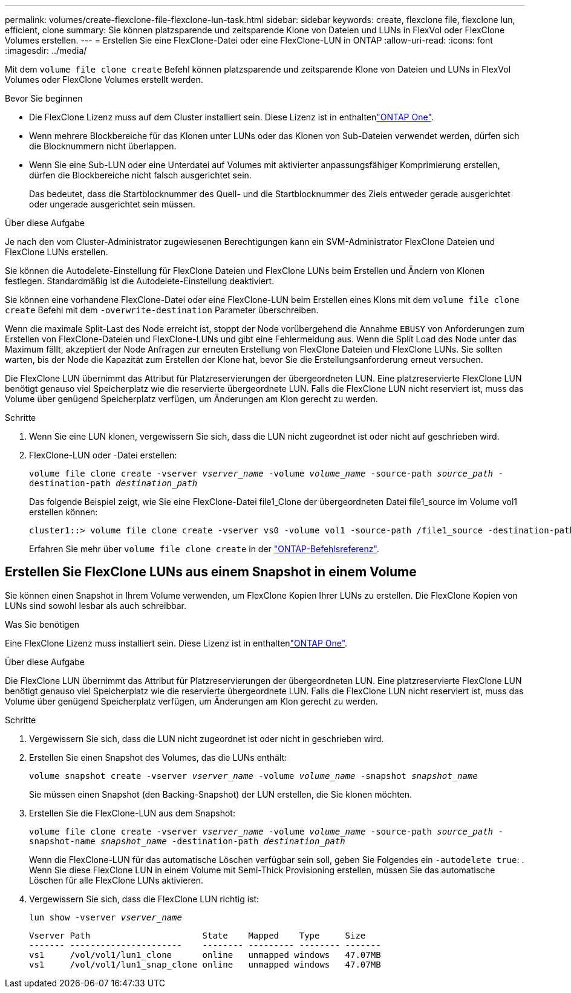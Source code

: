 ---
permalink: volumes/create-flexclone-file-flexclone-lun-task.html 
sidebar: sidebar 
keywords: create, flexclone file, flexclone lun, efficient, clone 
summary: Sie können platzsparende und zeitsparende Klone von Dateien und LUNs in FlexVol oder FlexClone Volumes erstellen. 
---
= Erstellen Sie eine FlexClone-Datei oder eine FlexClone-LUN in ONTAP
:allow-uri-read: 
:icons: font
:imagesdir: ../media/


[role="lead"]
Mit dem `volume file clone create` Befehl können platzsparende und zeitsparende Klone von Dateien und LUNs in FlexVol Volumes oder FlexClone Volumes erstellt werden.

.Bevor Sie beginnen
* Die FlexClone Lizenz muss auf dem Cluster installiert sein. Diese Lizenz ist in enthaltenlink:../system-admin/manage-licenses-concept.html#licenses-included-with-ontap-one["ONTAP One"].
* Wenn mehrere Blockbereiche für das Klonen unter LUNs oder das Klonen von Sub-Dateien verwendet werden, dürfen sich die Blocknummern nicht überlappen.
* Wenn Sie eine Sub-LUN oder eine Unterdatei auf Volumes mit aktivierter anpassungsfähiger Komprimierung erstellen, dürfen die Blockbereiche nicht falsch ausgerichtet sein.
+
Das bedeutet, dass die Startblocknummer des Quell- und die Startblocknummer des Ziels entweder gerade ausgerichtet oder ungerade ausgerichtet sein müssen.



.Über diese Aufgabe
Je nach den vom Cluster-Administrator zugewiesenen Berechtigungen kann ein SVM-Administrator FlexClone Dateien und FlexClone LUNs erstellen.

Sie können die Autodelete-Einstellung für FlexClone Dateien und FlexClone LUNs beim Erstellen und Ändern von Klonen festlegen. Standardmäßig ist die Autodelete-Einstellung deaktiviert.

Sie können eine vorhandene FlexClone-Datei oder eine FlexClone-LUN beim Erstellen eines Klons mit dem `volume file clone create` Befehl mit dem `-overwrite-destination` Parameter überschreiben.

Wenn die maximale Split-Last des Node erreicht ist, stoppt der Node vorübergehend die Annahme `EBUSY` von Anforderungen zum Erstellen von FlexClone-Dateien und FlexClone-LUNs und gibt eine Fehlermeldung aus. Wenn die Split Load des Node unter das Maximum fällt, akzeptiert der Node Anfragen zur erneuten Erstellung von FlexClone Dateien und FlexClone LUNs. Sie sollten warten, bis der Node die Kapazität zum Erstellen der Klone hat, bevor Sie die Erstellungsanforderung erneut versuchen.

Die FlexClone LUN übernimmt das Attribut für Platzreservierungen der übergeordneten LUN. Eine platzreservierte FlexClone LUN benötigt genauso viel Speicherplatz wie die reservierte übergeordnete LUN. Falls die FlexClone LUN nicht reserviert ist, muss das Volume über genügend Speicherplatz verfügen, um Änderungen am Klon gerecht zu werden.

.Schritte
. Wenn Sie eine LUN klonen, vergewissern Sie sich, dass die LUN nicht zugeordnet ist oder nicht auf geschrieben wird.
. FlexClone-LUN oder -Datei erstellen:
+
`volume file clone create -vserver _vserver_name_ -volume _volume_name_ -source-path _source_path_ -destination-path _destination_path_`

+
Das folgende Beispiel zeigt, wie Sie eine FlexClone-Datei file1_Clone der übergeordneten Datei file1_source im Volume vol1 erstellen können:

+
[listing]
----
cluster1::> volume file clone create -vserver vs0 -volume vol1 -source-path /file1_source -destination-path /file1_clone
----
+
Erfahren Sie mehr über `volume file clone create` in der link:https://docs.netapp.com/us-en/ontap-cli/volume-file-clone-create.html["ONTAP-Befehlsreferenz"^].





== Erstellen Sie FlexClone LUNs aus einem Snapshot in einem Volume

Sie können einen Snapshot in Ihrem Volume verwenden, um FlexClone Kopien Ihrer LUNs zu erstellen. Die FlexClone Kopien von LUNs sind sowohl lesbar als auch schreibbar.

.Was Sie benötigen
Eine FlexClone Lizenz muss installiert sein. Diese Lizenz ist in enthaltenlink:../system-admin/manage-licenses-concept.html#licenses-included-with-ontap-one["ONTAP One"].

.Über diese Aufgabe
Die FlexClone LUN übernimmt das Attribut für Platzreservierungen der übergeordneten LUN. Eine platzreservierte FlexClone LUN benötigt genauso viel Speicherplatz wie die reservierte übergeordnete LUN. Falls die FlexClone LUN nicht reserviert ist, muss das Volume über genügend Speicherplatz verfügen, um Änderungen am Klon gerecht zu werden.

.Schritte
. Vergewissern Sie sich, dass die LUN nicht zugeordnet ist oder nicht in geschrieben wird.
. Erstellen Sie einen Snapshot des Volumes, das die LUNs enthält:
+
`volume snapshot create -vserver _vserver_name_ -volume _volume_name_ -snapshot _snapshot_name_`

+
Sie müssen einen Snapshot (den Backing-Snapshot) der LUN erstellen, die Sie klonen möchten.

. Erstellen Sie die FlexClone-LUN aus dem Snapshot:
+
`volume file clone create -vserver _vserver_name_ -volume _volume_name_ -source-path _source_path_ -snapshot-name _snapshot_name_ -destination-path _destination_path_`

+
Wenn die FlexClone-LUN für das automatische Löschen verfügbar sein soll, geben Sie Folgendes ein `-autodelete true`: . Wenn Sie diese FlexClone LUN in einem Volume mit Semi-Thick Provisioning erstellen, müssen Sie das automatische Löschen für alle FlexClone LUNs aktivieren.

. Vergewissern Sie sich, dass die FlexClone LUN richtig ist:
+
`lun show -vserver _vserver_name_`

+
[listing]
----

Vserver Path                      State    Mapped    Type     Size
------- ----------------------    -------- --------- -------- -------
vs1     /vol/vol1/lun1_clone      online   unmapped windows   47.07MB
vs1     /vol/vol1/lun1_snap_clone online   unmapped windows   47.07MB
----

